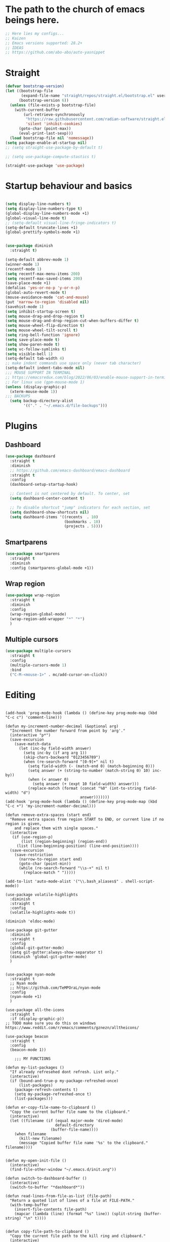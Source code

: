 #+PROPERTY: header-args :tangle yes
#+auto_tangle: t

* The path to the church of emacs beings here.

#+begin_src emacs-lisp
  ;; Here lies my configs...
  ;; Kaizen
  ;; Emacs versions supported: 28.2+
  ;; IDEAS
  ;; https://github.com/abo-abo/auto-yasnippet
  #+end_src

* Straight

#+begin_src emacs-lisp
  (defvar bootstrap-version)
  (let ((bootstrap-file
         (expand-file-name "straight/repos/straight.el/bootstrap.el" user-emacs-directory))
        (bootstrap-version 6))
    (unless (file-exists-p bootstrap-file)
      (with-current-buffer
          (url-retrieve-synchronously
           "https://raw.githubusercontent.com/radian-software/straight.el/develop/install.el"
           'silent 'inhibit-cookies)
        (goto-char (point-max))
        (eval-print-last-sexp)))
    (load bootstrap-file nil 'nomessage))
  (setq package-enable-at-startup nil)
  ;; (setq straight-use-package-by-default t)

  ;; (setq use-package-compute-stastics t)

  (straight-use-package 'use-package)
  #+end_src

* Startup behaviour and basics
#+begin_src emacs-lisp

  (setq display-line-numbers t)
  (setq display-line-numbers-type t)
  (global-display-line-numbers-mode +1)
  (global-visual-line-mode t)
  ;; (setq-default visual-line-fringe-indicators t)
  (setq-default truncate-lines +1)
  (global-prettify-symbols-mode +1)


  (use-package diminish
    :straight t)

  (setq-default abbrev-mode 1)
  (winner-mode 1)
  (recentf-mode 1)
  (setq recentf-max-menu-items 200)
  (setq recentf-max-saved-items 200)
  (save-place-mode +1)
  (defalias 'yes-or-no-p 'y-or-n-p)
  (global-auto-revert-mode t)
  (mouse-avoidance-mode 'cat-and-mouse)
  (put 'narrow-to-region 'disabled nil)
  (savehist-mode 1)
  (setq inhibit-startup-screen t)
  (setq mouse-drag-and-drop-region t)
  (setq mouse-drag-and-drop-region-cut-when-buffers-differ t)
  (setq mouse-wheel-flip-direction t)
  (setq mouse-wheel-tilt-scroll t)
  (setq ring-bell-function 'ignore)
  (setq save-place-mode t)
  (setq show-paren-mode t)
  (setq vc-follow-symlinks t)
  (setq visible-bell 1)
  (setq-default tab-width 4)
  ;; make indent commands use space only (never tab character)
  (setq-default indent-tabs-mode nil)
  ;;; MOUSE SUPPORT IN TERMINAL
  ;; https://emacsredux.com/blog/2022/06/03/enable-mouse-support-in-terminal-emacs/
  ;; For linux use (gpm-mouse-mode 1)
  (unless (display-graphic-p)
    (xterm-mouse-mode 1))
  ;;; BACKUPS
    (setq backup-directory-alist
          '(("." . "~/.emacs.d/file-backups")))
  #+END_SRC
* Plugins
** Dashboard
      #+begin_src emacs-lisp
        (use-package dashboard
          :straight t
          :diminish
          ;; https://github.com/emacs-dashboard/emacs-dashboard
          :straight t
          :config
          (dashboard-setup-startup-hook)

          ;; Content is not centered by default. To center, set
          (setq dashboard-center-content t)

          ;; To disable shortcut "jump" indicators for each section, set
          (setq dashboard-show-shortcuts nil)
          (setq dashboard-items '((recents  . 10)
                                  (bookmarks . 10)
                                  (projects . 5))))
      #+end_src

** Smartparens
  #+begin_src emacs-lisp
  (use-package smartparens
    :straight t
    :diminish
    :config (smartparens-global-mode +1))
  #+end_src

** Wrap region
  #+begin_src emacs-lisp
  (use-package wrap-region
    :straight t
    :diminish
    :config
    (wrap-region-global-mode)
    (wrap-region-add-wrapper "*" "*")
    )
  #+end_src

** Multiple cursors
  #+begin_src emacs-lisp
  (use-package multiple-cursors
    :straight t
    :config
    (multiple-cursors-mode 1)
    :bind
    ("C-M-<mouse-1>" . mc/add-cursor-on-click))
  #+end_src
* Editing
#+BEGIN_SRC elisp

  (add-hook 'prog-mode-hook (lambda () (define-key prog-mode-map (kbd "C-c c") 'comment-line)))

  (defun my-increment-number-decimal (&optional arg)
    "Increment the number forward from point by 'arg'."
    (interactive "p*")
    (save-excursion
      (save-match-data
        (let (inc-by field-width answer)
          (setq inc-by (if arg arg 1))
          (skip-chars-backward "0123456789")
          (when (re-search-forward "[0-9]+" nil t)
            (setq field-width (- (match-end 0) (match-beginning 0)))
            (setq answer (+ (string-to-number (match-string 0) 10) inc-by))
            (when (< answer 0)
              (setq answer (+ (expt 10 field-width) answer)))
            (replace-match (format (concat "%0" (int-to-string field-width) "d")
                                   answer)))))))
  (add-hook 'prog-mode-hook (lambda () (define-key prog-mode-map (kbd "C-c +") 'my-increment-number-decimal)))

  (defun remove-extra-spaces (start end)
    "Remove extra spaces from region START to END, or current line if no region is given,
      and replace them with single spaces."
    (interactive
     (if (use-region-p)
         (list (region-beginning) (region-end))
       (list (line-beginning-position) (line-end-position))))
    (save-excursion
      (save-restriction
        (narrow-to-region start end)
        (goto-char (point-min))
        (while (re-search-forward "\\s-+" nil t)
          (replace-match " ")))))

  (add-to-list 'auto-mode-alist '("\\.bash_aliases$" . shell-script-mode))

  (use-package volatile-highlights
    :diminish
    :straight t
    :config
    (volatile-highlights-mode t))

  (diminish 'eldoc-mode)

  (use-package git-gutter
    :diminish
    :straight t
    :config
    (global-git-gutter-mode)
    (setq git-gutter:always-show-separator t)
    (diminish 'global-git-gutter-mode)
    )


  (use-package nyan-mode
    :straight t
    ;; Nyan mode
    ;; https://github.com/TeMPOraL/nyan-mode
    :config
    (nyan-mode +1)
    )

  (use-package all-the-icons
    :straight t
    :if (display-graphic-p))
  ;; TODO make sure you do this on windows https://www.reddit.com/r/emacs/comments/gznezn/alltheicons/

  (use-package beacon
    :straight t
    :config
    (beacon-mode 1))

      ;;; MY FUNCTIONS

  (defun my-list-packages ()
    "If already refresehed dont refresh. List only."
    (interactive)
    (if (bound-and-true-p my-package-refreshed-once)
        (list-packages)
      (package-refresh-contents t)
      (setq my-package-refreshed-once t)
      (list-packages)))

  (defun er-copy-file-name-to-clipboard ()
    "Copy the current buffer file name to the clipboard."
    (interactive)
    (let ((filename (if (equal major-mode 'dired-mode)
                        default-directory
                      (buffer-file-name))))
      (when filename
        (kill-new filename)
        (message "Copied buffer file name '%s' to the clipboard." filename))))


  (defun my-open-init-file ()
    (interactive)
    (find-file-other-window "~/.emacs.d/init.org"))

  (defun switch-to-dashboard-buffer ()
    (interactive)
    (switch-to-buffer "*dashboard*"))

  (defun read-lines-from-file-as-list (file-path)
    "Return a quoted list of lines of a file at FILE-PATH."
    (with-temp-buffer
      (insert-file-contents file-path)
      (mapcar (lambda (line) (format "%s" line)) (split-string (buffer-string) "\n" t))))


  (defun copy-file-path-to-clipboard ()
    "Copy the current file path to the kill ring and clipboard."
    (interactive)
    (let ((file-path (buffer-file-name)))
      (when file-path
        (kill-new file-path)
        (message "Copied file path: %s" file-path)
        (when (region-active-p)
          (deactivate-mark))
        (x-select-text file-path))))

  (defun copy-whole-buffer ()
    "This function will copy the whole buffer..."
    (interactive)
    (save-excursion
      (mark-whole-buffer)
      (kill-ring-save nil nil t))
    )

  (defun my-expand-lines ()
    (interactive)
    (let ((hippie-expand-try-functions-list
           '(try-expand-line)))
      (call-interactively 'hippie-expand)))

  (defun my-indent-whole-buffer ()
    (interactive)
    (indent-region (point-min) (point-max)))

  (defun my-indent-whole-buffer-and-save ()
    (interactive)
    (indent-region (point-min) (point-max))
    (save-buffer)  )
  (define-key global-map (kbd "C-c =") 'my-indent-whole-buffer)

      ;;; DIRED
  ;; Guess emacs dired destination
  ;; Lets say that you want to copy files from one dired split to the other
  ;; split, emacs can automatically guess the destination directory to make
  ;; this simpler.
  (setq dired-dwim-target t)
  ;; https://emacs.stackexchange.com/questions/5603/how-to-quickly-copy-move-file-in-emacs-dired>

  (setq dired-hide-details-hide-information-lines t)
  (setq dired-hide-details-hide-symlink-targets t)
  (setq dired-kill-when-opening-new-dired-buffer nil)
  (add-hook 'dired-mode-hook (lambda () (define-key dired-mode-map (kbd "C-c +") 'dired-create-empty-file)))

  (defun dired-dotfiles-toggle ()
    "Show/hide dot-files"
    (interactive)
    (when (equal major-mode 'dired-mode)
      (if (or (not (boundp 'dired-dotfiles-show-p)) dired-dotfiles-show-p) ; if currently showing
          (progn
            (set (make-local-variable 'dired-dotfiles-show-p) nil)
            (message "h")
            (dired-mark-files-regexp "^\\\.")
            (dired-do-kill-lines))
        (progn (revert-buffer) ; otherwise just revert to re-show
               (set (make-local-variable 'dired-dotfiles-show-p) t)))))

  (add-hook 'dired-mode-hook (lambda () (dired-hide-details-mode 1)))


      ;;; PACKAGES
      ;;;; BROWSE KILL RING
  (use-package browse-kill-ring
    :straight t
    :config
    (setq browse-kill-ring-highlight-inserted-item t
          browse-kill-ring-highlight-current-entry nil
          browse-kill-ring-show-preview t)
    (define-key browse-kill-ring-mode-map (kbd "j") 'browse-kill-ring-forward)
    (define-key browse-kill-ring-mode-map (kbd "k") 'browse-kill-ring-previous))


      ;;;; EXPAND REGION
  (use-package expand-region
    :straight t
    :straight t
    :bind
    ("C-=" . er/expand-region)
    ("C--" . er/contract-region)
    )

      ;;;; MAGIT / GIT related

  (use-package magit
    :straight t
    :bind ("C-x g" . magit-status))


      ;;;; COMPANY AND COMPLETIONS

  (global-set-key (kbd "C-c C-l") 'my-expand-lines)


  (use-package company
    :straight t
    :diminish
    :config
    (global-company-mode 1)
    (global-set-key (kbd "C-c f .") 'company-files)
    )

      ;;;; Hippie expand
  ;; https://www.masteringemacs.org/article/text-expansion-hippie-expand

  (global-set-key [remap dabbrev-expand] 'hippie-expand)


      ;;;; MULTIPLE CURSORS


  (use-package which-key
    :straight t
    :config (which-key-mode 1))

  (use-package avy
    :straight t
    :bind ("C-c a" . avy-goto-char))
      ;;;; MINIBUFFER COMPLETIONS

  (use-package marginalia
    :straight t
    :config (marginalia-mode 1))

  (use-package ivy
    :straight t
    :diminish
    :config
    (ivy-mode 1)
    (setq ivy-height 20)
    (setq ivy-use-virtual-buffers t)
    (setq enable-recursive-minibuffers t)
    (setq ivy-count-format "(%d/%d) ")
    ;; enable this if you want `swiper' to use it
    ;; (setq search-default-mode #'char-fold-to-regexp)
    (setq ivy-re-builders-alist '((t . orderless-ivy-re-builder)))
    (add-to-list 'ivy-highlight-functions-alist '(orderless-ivy-re-builder . orderless-ivy-highlight))
    :bind
    ("C-x b"   . 'ivy-switch-buffer)
    ("C-c v"   . 'ivy-push-view)
    ("C-c V"   . 'ivy-pop-view))

  (use-package orderless
    :straight t
    :after ivy
    :custom
    (completion-styles '(orderless basic))
    (completion-category-overrides '((file (styles basic partial-completion)))))

  (use-package swiper
    :straight t
    :config
    (defun my-word-at-point ()
      (interactive)
      (swiper (word-at-point)))
    :bind
    ("C-s" . swiper)
    ("C-c s" . my-word-at-point)
    )

  (use-package counsel
    :straight t
    :config
    (defun my-counsel-M-x ()
      "Counsel M-x with ^ removed"
      (interactive)
      (counsel-M-x "")
      )
    :bind (
           ("C-c g l" . counsel-git-log)
           ("C-c b"   . counsel-bookmark)
           ("C-c x"   . counsel-compile)
           ("C-c d"   . counsel-descbinds)
           ("C-c g g"   . counsel-git)
           ("C-c j"   . counsel-git-grep)
           ("C-c k"   . counsel-rg)
           ("C-c m"   . counsel-linux-app)
           ("C-c o o"   . counsel-outline)
           ( "C-c t"   . counsel-load-theme)
           ("C-c w"   . counsel-wmctrl)
           ("C-c z"   . counsel-fzf)
           ("C-x C-f" . counsel-find-file)
           ("C-x l"   . counsel-locate)
           ("M-x"     . my-counsel-M-x)
           ("C-c f r"  . counsel-recentf)
           :map minibuffer-local-map
           ("C-r" . counsel-minibuffer-history)
           ))

      ;;;; PROJECTILE

  (use-package projectile
    :straight t
    :diminish
    :config
    (projectile-mode +1)
    (defun my-projectile-add-to-known-projects (args)
      "Add a project to projectile interactively"
      (interactive "D")
      (projectile-add-known-project args)
      )
    (setq projectile-generic-command "fd -L . -0 --type f --color=never --strip-cwd-prefix")
    :bind
    (:map projectile-mode-map ("C-c p" . projectile-command-map))
    ("C-c p a" . my-projectile-add-to-known-projects)
    )

  (setq projectile-project-search-path nil)
  (setq projectile-auto-discover nil)


      ;;;; IMENU LIST

  (use-package imenu-list
    :straight t
    )

  ;; TODO https://github.com/bmag/imenu-list

      ;;;; YASNIPPET

  (use-package yasnippet
    :straight t
    :diminish
    :bind
    ("C-c y n" . 'yas-new-snippet)
    :config
    (yas-global-mode 1) ;; or M-x yas-reload-all if you've started YASnippet already.
    (setq yas-snippet-dirs-windows "c:/github/dotfiles-main/stow_my_emacs/.emacs.d/snippets")
    (if (file-exists-p yas-snippet-dirs-windows)
        (add-to-list 'yas-snippet-dirs yas-snippet-dirs-windows)
      (setq yas-snippet-dirs        '("~/.emacs.d/snippets/")))
    )

  (use-package ivy-yasnippet
    :straight t
    :after yasnippet
    :bind
    ("C-c y i" . ivy-yasnippet))

  (use-package yasnippet-snippets
    :after yasnippet
    :straight t
    :diminish)

      ;;;; FZF

  ;; Check if an executable in present in elisp

  (use-package fzf
    :straight t
    :defer 5
    :diminish
    ;; https://github.com/bling/fzf.el
    :bind
    ;; Don't forget to set keybinds!
    :config
    (setq fzf/args "-x --color bw --print-query --margin=1,0 --no-hscroll"
          fzf/executable "fzf"
          fzf/git-grep-args "-i --line-number %s"
          ;; command used for `fzf-grep-*` functions
          ;; example usage for ripgrep:
          ;; fzf/grep-command "rg --no-heading -nH"
          fzf/grep-command "grep -nrH"
          ;; If nil, the fzf buffer will appear at the top of the window
          fzf/position-bottom t
          fzf/window-height 15))

      ;;;; OUTLI AND OUTLINES
  (use-package outli
    :straight (:host github :repo "jdtsmith/outli")
    :after lispy ; only if you use lispy; it also sets speed keys on headers!
    :bind (:map outli-mode-map ; convenience key to get back to containing heading
                ("C-c C-p" . (lambda () (interactive) (outline-back-to-heading))))
    :hook ((prog-mode text-mode) . outli-mode)
    (emacs-lisp-mode)) ; or whichever modes you prefer

  (global-set-key (kbd "M-o") 'counsel-outline)




      ;;;; File-info
  (use-package hydra
    :straight t)
  (use-package browse-at-remote
    :straight t)
  (use-package posframe
    :straight t)
  (use-package file-info
    :straight (:host github :repo "artawower/file-info.el")
    :bind (("C-c f i" . 'file-info-show))
    :config
    (setq hydra-hint-display-type 'posframe)
    (setq hydra-posframe-show-params `(:poshandler posframe-poshandler-frame-center
                                                   :internal-border-width 2
                                                   :internal-border-color "#61AFEF"
                                                   :left-fringe 16
                                                   :right-fringe 16)))

      ;;;; RESTART EMACS

  (use-package restart-emacs
    :straight t
    :bind ("C-c r" . restart-emacs))

      ;;;; FORMAT ALL

  (use-package format-all
    :straight t
    :diminish
    ;; https://github.com/lassik/emacs-format-all-the-code/tree/c156ffe5f3c979ab89fd941658e840801078d091
    :hook
    (add-hook 'prog-mode-hook 'format-all-mode)
    )

      ;;;; CRUX
  (use-package crux
    :straight t
    :config
    (global-set-key (kbd "C-c D") 'crux-smart-kill-line)
    (global-set-key (kbd "C-c d") 'crux-duplicate-current-line-or-region))
  (use-package web-mode
    :straight t)
  (global-set-key (kbd "C-c i") 'my-open-init-file)
  (global-set-key (kbd "C-c f f") 'ffap)
  (global-set-key (kbd "C-c f a") 'append-to-file)
  (defun nuke-all-buffers ()
    (interactive)
    (mapcar 'kill-buffer (buffer-list))
    (delete-other-windows))
  (global-set-key (kbd "C-c K") 'nuke-all-buffers)

      ;;;; PERSISTENT SCRATCH
  (use-package persistent-scratch
    :straight t
    :config
    (persistent-scratch-setup-default))
      ;;;; MARKDOWN
  (use-package markdown-mode
    :straight t)
      ;;;; Outline mode extend headings backline
  (use-package outline-minor-faces
    :straight t
    :diminish
    )
  (use-package backline
    :diminish
    :straight t
    :after outline
    :config (advice-add 'outline-flag-region :after 'backline-update)
    (outline-minor-faces-mode +1))
      ;;;; DIRED NARROW
  (use-package dired-narrow
    :straight t
    :config
    (define-key dired-mode-map (kbd "/") 'dired-narrow-fuzzy)
    )

      ;;;; MISC
  (use-package smex
    :straight t)


      ;;;; Fun

  (use-package zone-sl
    :straight t)
  (use-package zone-select
    :straight t)
  (use-package zone
    :config
    (zone-when-idle (* 420 69))
    (zone-select-add-program 'zone-pgm-sl)
    )
  (use-package zone-rainbow
    :straight t
    :after zone
    :config
    (setq zone-programs (vconcat [zone-rainbow] zone-programs)))

      ;;;; Python
  (use-package elpy
    :straight t
    :init
    (elpy-enable))


      ;;;; EROS
  (use-package eros
    ;; Emacs Lisp evaluation results as inline overlays.
    :straight t
    :init
    (eros-mode 1)
    :bind
    ("C-x x" . 'eval-defun)
    )

      ;;;; SPEEDRECT
  (use-package speedrect
    :straight (speedrect :type git :host github :repo "jdtsmith/speedrect")
    )

      ;;;; OCTAVE
  (use-package octave
    :straight t
    :bind
    ("C-c x" . 'octave-eval-print-last-sexp))

      ;;; CONVENIENCE 
  (setq speedbar-show-unknown-files t)
  (setq compilation-auto-jump-to-first-error nil)
  (setq compilation-scroll-output t)
  (global-set-key (kbd "C-c m") 'menu-bar-open)
  ;; https://emacsredux.com/blog/2016/01/31/use-tab-to-indent-or-complete/
  ;; (setq tab-always-indent 'complete)
  (global-set-key (kbd "C-c t") 'toggle-truncate-lines)
  (setq vc-follow-symlinks nil)


  (global-set-key (kbd "C-c '") 'counsel-mark-ring)
  (global-set-key (kbd "C-,") 'pop-global-mark)

  (setq tags-add-tables nil)

  (defun my-extract-region-to-variable (variable)
    "Cut and extract selected text region and replace it with a variable name."
    (interactive "sEnter variable name: ")
    (save-excursion
      (let ((selection (buffer-substring (region-beginning) (region-end))))
        (delete-region (region-beginning) (region-end))
        (insert (format "$%s" variable))
        (beginning-of-line)
        (open-line 1)
        (insert (format "%s=\"%s\"" variable selection))
        (move-beginning-of-line nil))
      ))

  (global-set-key (kbd "C-c e x") 'my-extract-region-to-variable)

      ;;;; AUTOSAVE
  ;; autosave files every 1 second if visited and changed
  (setq auto-save-visited-interval 1)
  (auto-save-visited-mode +1)
  (setq auto-revert-interval 1)
  ;; (if (version< emacs-version "28.1")
  ;;     (message "Emacs version is older than 28.1")
  ;;   (progn
  ;;     (message "Emacs version is 28.1 or newer")
  ;;     (context-menu-mode +1)))
      ;;;; COMPILATION 
  (add-hook 'compilation-filter-hook 'comint-truncate-buffer)
  (setq comint-buffer-maximum-size 10000)



      ;;; MISC
  ;; from https://github.com/munen/emacs.d/

  (setq gc-cons-threshold 20000000)
  (setq make-backup-files nil)
  (setq large-file-warning-threshold 200000000)
  (setq backup-directory-alist
        `((".*" . ,temporary-file-directory)))
  (setq auto-save-file-name-transforms
        `((".*" ,temporary-file-directory t)))
  (put 'dired-find-alternate-file 'disabled nil)
  (setq-default dired-listing-switches "-alh")
  (setq dired-recursive-copies 'always)

  (fset 'yes-or-no-p 'y-or-n-p)

  (display-time-mode t)
  (tab-bar-mode t)

  (setq save-place-file "~/.emacs.d/saveplace")

  (setq visible-bell t)

  (defun server-shutdown ()
    "Save buffers, Quit, and Shutdown (kill) server"
    (interactive)
    (save-some-buffers)
    (kill-emacs))

  (defmacro measure-time (&rest body)
    "Measure the time it takes to evaluate BODY."
    `(let ((time (current-time)))
       ,@body
       (message "%.06f" (float-time (time-since time)))))

  (defadvice server-visit-files (before parse-numbers-in-lines (files proc &optional nowait) activate)
    "Open file with emacsclient with cursors positioned on requested line.
      Most of console-based utilities prints filename in format
      'filename:linenumber'.  So you may wish to open filename in that format.
      Just call:
        emacsclient filename:linenumber
      and file 'filename' will be opened and cursor set on line 'linenumber'"
    (ad-set-arg 0
                (mapcar (lambda (fn)
                          (let ((name (car fn)))
                            (if (string-match "^\\(.*?\\):\\([0-9]+\\)\\(?::\\([0-9]+\\)\\)?$" name)
                                (cons
                                 (match-string 1 name)
                                 (cons (string-to-number (match-string 2 name))
                                       (string-to-number (or (match-string 3 name) ""))))
                              fn))) files)))


  ;; https://www.reddit.com/r/emacs/comments/idz35e/emacs_27_can_take_svg_screenshots_of_itself/
  (defun screenshot-svg ()
    "Save a screenshot of the current frame as an SVG image.
      Saves to a temp file and puts the filename in the kill ring."
    (interactive)
    (let* ((filename (make-temp-file "Emacs" nil ".svg"))
           (data (x-export-frames nil 'svg)))
      (with-temp-file filename
        (insert data))
      (kill-new filename)
      (message filename)))

  (setq auto-save-visited-mode t
        calendar-date-style 'iso
        cursor-in-non-selected-windows 'hollow
        cursor-type '(bar . 2)
        dired-listing-switches "-alh"
        evil-cross-lines t
        evil-want-minibuffer t
        global-company-mode t
        inhibit-startup-screen t
        org-archive-location "::* Archived Tasks"
        org-export-backends
        '(ascii beamer html icalendar latex man md odt org confluence)
        org-export-use-babel nil
        org-export-with-broken-links 'mark
        org-html-allow-name-attribute-in-anchors t
        org-html-checkbox-type 'unicode
        org-html-html5-fancy t
        org-html-self-link-headlines t
        org-support-shift-select t
        recentf-mode t
        visible-bell t
        winner-mode t)

  (setq-default cursor-type '(bar . 2))

  (define-minor-mode sticky-buffer-mode
    "Make the current window always display this buffer."
    nil " sticky" nil
    (set-window-dedicated-p (selected-window) sticky-buffer-mode))


      ;;; ORG MODE
  (setq org-agenda-custom-commands
      '(("c" . "My Custom Agendas")
        ("cu" "Unscheduled TODO"
         ((todo ""
                ((org-agenda-overriding-header "\nUnscheduled TODO")
                 (org-agenda-skip-function '(org-agenda-skip-entry-if 'timestamp)))))
         nil
         nil)))
  (defun open-org-agenda-day-view ()
    "Opens org agenda day view"
    (interactive)
    (require 'org)
    (org-agenda-list 1 "d")
    (delete-other-windows)
    )

  (global-set-key (kbd "C-c SPC") 'open-org-agenda-day-view)
  (global-set-key (kbd "C-c o c") 'org-capture)
  (global-set-key (kbd "C-c l") 'org-store-link)
  (global-set-key (kbd "C-c o a") 'org-agenda)

  (setq org-archive-location "%s::* Archived Tasks")

  (defun insert-date ()
    "This will insert todays date in YYYY-MM-DD format"
    (interactive)
    (insert (format-time-string "%Y-%m-%d")))

  (defun return-date ()
    "This will return todays date in YYYY-MM-DD format"
    (interactive)
    (format-time-string "%Y-%m-%d"))

  (defalias 'today 'return-date)

  (global-set-key (kbd "C-c 0") 'insert-date)


      ;;; ESHELL
  (use-package eshell
    :config
    (defun eshell-new-buffer (args)
      "Create a new eshell buffer."
      (interactive "P")
      (eshell "new")
      )
    (global-set-key (kbd "C-c e e") 'eshell)
    (global-set-key (kbd "C-c e n") 'eshell-new-buffer))


      ;;; IMENU

  (use-package imenu
    :config
    (defun try-to-add-imenu ()
      "Function to enable imenu in any mode, if that mode has imenu available."
      (condition-case nil (imenu-add-to-menubar "imenu-index") (error nil)))
    (add-hook 'font-lock-mode-hook 'try-to-add-imenu)

    ;; Add use-package to imenu list
    (add-to-list 'imenu-generic-expression
                 '("Used Packages"
                   "\\(^\\s-*(use-package +\\)\\(\\_<.+\\_>\\)" 2))
    ;; Sort Imenu by name
    (setq imenu-sort-function 'imenu--sort-by-name)
    (setq imenu-auto-rescan t)
    :bind
    ("C-c o i" . counsel-imenu)
    )

  (use-package imenu-anywhere
    :straight t)

      ;;; VERILOG
  (add-hook 'verilog-mode-hook 'hs-minor-mode)
  (put 'upcase-region 'disabled nil)
  (add-hook 'verilog-mode-hook (lambda () (setq-local outline-regexp ".*/// *")))

      ;;; PERL
  ;; cperl-mode is preferred to perl-mode                                        
  ;; "Brevity is the soul of wit" <foo at acm.org>                               
  (defalias 'perl-mode 'cperl-mode)

  (setq cperl-invalid-face nil) 

  (setq cperl-electric-keywords t) ;; expands for keywords such as
  ;; foreach, while, etc...
  (setq cperl-hairy t) ;; Turns on most of the CPerlMode options


      ;;; LISP
  (add-hook 'emacs-lisp-mode-hook 'outline-minor-mode)
      ;;; SH-MODE
  (add-hook 'sh-mode-hook (lambda () (setq-local outline-regexp "# {{{*")))
      ;;; OPENAI AND CHATGPT RELATED

  (setq my-openai-api-key-file "~/.emacs.d/openai-api-key.el")

  (if (file-exists-p my-openai-api-key-file)
      (load-file my-openai-api-key-file))

  (use-package shell-maker
    :straight (:host github :repo "xenodium/chatgpt-shell" :files ("shell-maker.el")))

  (use-package chatgpt-shell
    :requires shell-maker
    :straight (:host github :repo "xenodium/chatgpt-shell" :files ("chatgpt-shell.el")))

      ;;; TESTING: BREADCRUMB

  (use-package breadcrumb :straight (:host github :repo "joaotavora/breadcrumb"))

      ;;;; Load all files in my-pacakges directory if it exists
  (if (file-directory-p "~/.emacs.d/my-packages")
      (mapc 'load-file (directory-files-recursively "~/.emacs.d/my-packages" ".*\.el")))


      ;;; TESTING: BETTER EMACS NARROWING, NARROW RING 🛣️
  ;; (use-package zones
  ;;   :straight t
  ;;   :disabled t
  ;;   )
      ;;; TESTING: EDIT MULTIPLE FILES AT THE SAME TIME 🤹

  (straight-use-package
   '(multifile :type git :host github :repo "magnars/multifiles.el"))
  (use-package multifiles
    :load-path "~/.emacs.d/straight/build/multifile")
  (global-set-key (kbd "C-c 3") 'mf/mirror-region-in-multifile)


      ;;; TESTING: PDF TOOLS

  (use-package pdf-tools :straight t)
  (use-package google-this
    :straight t
    :bind ("C-c h g" . google-this))
  (global-set-key (kbd "C-c h d") 'dictionary-search)


      ;;; End of init

  (straight-remove-unused-repos t)

      ;;; Init

  (switch-to-dashboard-buffer)
  (delete-other-windows)
      ;;; CUSTOM SET VARIABLES
  (custom-set-variables
   ;; custom-set-variables was added by Custom.
   ;; If you edit it by hand, you could mess it up, so be careful.
   ;; Your init file should contain only one such instance.
   ;; If there is more than one, they won't work right.
   '(custom-enabled-themes '(tango-dark))
   '(custom-safe-themes
     '("b1a691bb67bd8bd85b76998caf2386c9a7b2ac98a116534071364ed6489b695d" "e3daa8f18440301f3e54f2093fe15f4fe951986a8628e98dcd781efbec7a46f2" "d80952c58cf1b06d936b1392c38230b74ae1a2a6729594770762dc0779ac66b7" default))
   '(outli-heading-config
     '((sh-mode "# " 123 t nil)
       (emacs-lisp-mode ";;" 59 t nil)
       (tex-mode "%%" 37 t nil)
       (org-mode)
       (t
        (let*
            ((c
              (or comment-start "#"))
             (space
              (unless
                  (eq
                   (aref c
                         (1-
                          (length c)))
                   32)
                " ")))
          (concat c space))
        42 nil nil))))
  (custom-set-faces
   ;; custom-set-faces was added by Custom.
   ;; If you edit it by hand, you could mess it up, so be careful.
   ;; Your init file should contain only one such instance.
   ;; If there is more than one, they won't work right.
   )



  (set-face-attribute 'default nil :height 200)

  (defun my-org (args)
    "docstring"
    (interactive "P")
    (dired "~/iCloud/org")
    )



  (defun open-specific-file ()
    "Open a specific file when Emacs is idle."
    (interactive)
    (find-file "~/iCloud/org/routine.org"))


  (defun read-file-as-string (file-path)
    (with-temp-buffer
      (insert-file-contents file-path)
      (buffer-string)))

  (setq chatgpt-shell-openai-key (read-file-as-string "~/.config/openai.token"))

  (global-set-key (kbd "C-c f s") 'toggle-frame-fullscreen)

  (setq org-agenda-files '("~/iCloud/org"))
  (setq org-directory "~/iCloud/org")

  (setq org-default-notes-file (concat org-directory "/capture.org"))

  (use-package org-auto-tangle
    :defer t
    :straight t
    :hook (org-mode . org-auto-tangle-mode))


  (use-package org-modern                                  
    :straight t                                            
    :config                                                
    (with-eval-after-load 'org (global-org-modern-mode)))  









  ;; testing3
  #+end_src

  #+RESULTS:
  : t


* Org mode

#+begin_src emacs-lisp
  ;;     (use-package org-side-tree
  ;;       :straight t
  ;;       :load-path "https://github.com/localauthor/org-side-tree/blob/main/org-side-tree.el")

  (setq org-insert-structure-template
                '(("a" . "export ascii")
                  ("c" . "center")
                  ("C" . "comment")
                  ("e" . "example")
                  ("E" . "export")
                  ("h" . "export html")
                  ("l" . "export latex")
                  ("q" . "quote")
                  ("s" . "src")
                  ("v" . "verse")
                  ("," . "src emacs-lisp")))
#+end_src
  

* Archived Tasks

** Benchmark
:PROPERTIES:
:ARCHIVE_TIME: 2023-09-28 Thu 23:27
:ARCHIVE_FILE: ~/.emacs.d/init.org
:ARCHIVE_CATEGORY: init
:END:

#+begin_src elisp :tangle no
  (use-package benchmark-init
    :straight t
    :config (add-hook 'after-init-hook 'benchmark-init/deactivate))
#+end_src

